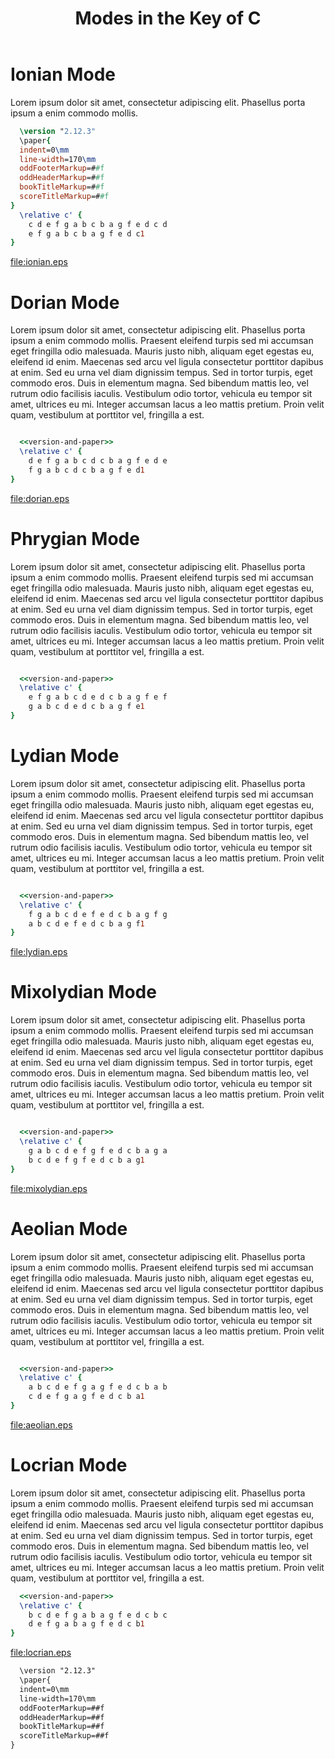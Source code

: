 #+TITLE: Modes in the Key of C
#+DATE:
#+OPTIONS: timestamp:nil num:nil toc:nil 
#+LaTeX_HEADER: \usepackage[cm]{fullpage}
* Ionian Mode
Lorem ipsum dolor sit amet, consectetur adipiscing elit. Phasellus porta ipsum a enim commodo mollis. 
#+LaTeX: \linebreak
#+ATTR_LaTeX: width=17cm 
#+begin_src lilypond :file ionian.eps :noweb yes
  \version "2.12.3"
  \paper{
  indent=0\mm
  line-width=170\mm
  oddFooterMarkup=##f
  oddHeaderMarkup=##f
  bookTitleMarkup=##f
  scoreTitleMarkup=##f
}
  \relative c' { 
    c d e f g a b c b a g f e d c d  
    e f g a b c b a g f e d c1
}
#+end_src

#+results[0c21e5c5bd30d880d2bd230aa09b7613c2554835]:
[[file:ionian.eps]]

* Dorian Mode
Lorem ipsum dolor sit amet, consectetur adipiscing elit. Phasellus porta ipsum a enim commodo mollis. Praesent eleifend turpis sed mi accumsan eget fringilla odio malesuada. Mauris justo nibh, aliquam eget egestas eu, eleifend id enim. Maecenas sed arcu vel ligula consectetur porttitor dapibus at enim. Sed eu urna vel diam dignissim tempus. Sed in tortor turpis, eget commodo eros. Duis in elementum magna. Sed bibendum mattis leo, vel rutrum odio facilisis iaculis. Vestibulum odio tortor, vehicula eu tempor sit amet, ultrices eu mi. Integer accumsan lacus a leo mattis pretium. Proin velit quam, vestibulum at porttitor vel, fringilla a est.
#+LaTeX: \linebreak
#+ATTR_LaTeX: width=17cm
#+begin_src lilypond :file dorian.eps  :noweb yes
  
    <<version-and-paper>>
    \relative c' { 
      d e f g a b c d c b a g f e d e 
      f g a b c d c b a g f e d1
  }
#+end_src

#+results[22b4b6d96bf6829d5fdf36d22fda3d559b225b11]:
[[file:dorian.eps]]

* Phrygian Mode
Lorem ipsum dolor sit amet, consectetur adipiscing elit. Phasellus porta ipsum a enim commodo mollis. Praesent eleifend turpis sed mi accumsan eget fringilla odio malesuada. Mauris justo nibh, aliquam eget egestas eu, eleifend id enim. Maecenas sed arcu vel ligula consectetur porttitor dapibus at enim. Sed eu urna vel diam dignissim tempus. Sed in tortor turpis, eget commodo eros. Duis in elementum magna. Sed bibendum mattis leo, vel rutrum odio facilisis iaculis. Vestibulum odio tortor, vehicula eu tempor sit amet, ultrices eu mi. Integer accumsan lacus a leo mattis pretium. Proin velit quam, vestibulum at porttitor vel, fringilla a est.
#+LaTeX: \linebreak
#+ATTR_LaTeX: width=17cm
#+begin_src lilypond :file phrygian.eps  :noweb yes

  <<version-and-paper>>
  \relative c' { 
    e f g a b c d e d c b a g f e f
    g a b c d e d c b a g f e1
}
#+end_src

#+results:
[[file:phrygian.eps]]

* Lydian Mode
Lorem ipsum dolor sit amet, consectetur adipiscing elit. Phasellus porta ipsum a enim commodo mollis. Praesent eleifend turpis sed mi accumsan eget fringilla odio malesuada. Mauris justo nibh, aliquam eget egestas eu, eleifend id enim. Maecenas sed arcu vel ligula consectetur porttitor dapibus at enim. Sed eu urna vel diam dignissim tempus. Sed in tortor turpis, eget commodo eros. Duis in elementum magna. Sed bibendum mattis leo, vel rutrum odio facilisis iaculis. Vestibulum odio tortor, vehicula eu tempor sit amet, ultrices eu mi. Integer accumsan lacus a leo mattis pretium. Proin velit quam, vestibulum at porttitor vel, fringilla a est.
#+LaTeX: \linebreak
#+ATTR_LaTeX: width=17cm
#+begin_src lilypond :file lydian.eps  :noweb yes

  <<version-and-paper>>
  \relative c' { 
    f g a b c d e f e d c b a g f g
    a b c d e f e d c b a g f1
}
#+end_src

#+results[d58e00b534d68526a67778e04c1f7cd4d5a96484]:
[[file:lydian.eps]]
* Mixolydian Mode
Lorem ipsum dolor sit amet, consectetur adipiscing elit. Phasellus porta ipsum a enim commodo mollis. Praesent eleifend turpis sed mi accumsan eget fringilla odio malesuada. Mauris justo nibh, aliquam eget egestas eu, eleifend id enim. Maecenas sed arcu vel ligula consectetur porttitor dapibus at enim. Sed eu urna vel diam dignissim tempus. Sed in tortor turpis, eget commodo eros. Duis in elementum magna. Sed bibendum mattis leo, vel rutrum odio facilisis iaculis. Vestibulum odio tortor, vehicula eu tempor sit amet, ultrices eu mi. Integer accumsan lacus a leo mattis pretium. Proin velit quam, vestibulum at porttitor vel, fringilla a est.
#+LaTeX: \linebreak
#+ATTR_LaTeX: width=17cm
#+begin_src lilypond :file mixolydian.eps :noweb yes

  <<version-and-paper>>
  \relative c' { 
    g a b c d e f g f e d c b a g a
    b c d e f g f e d c b a g1
}
#+end_src

#+results[1592576a07b686caa52b87d207c6bfe7f0d3140b]:
[[file:mixolydian.eps]]
* Aeolian Mode
Lorem ipsum dolor sit amet, consectetur adipiscing elit. Phasellus porta ipsum a enim commodo mollis. Praesent eleifend turpis sed mi accumsan eget fringilla odio malesuada. Mauris justo nibh, aliquam eget egestas eu, eleifend id enim. Maecenas sed arcu vel ligula consectetur porttitor dapibus at enim. Sed eu urna vel diam dignissim tempus. Sed in tortor turpis, eget commodo eros. Duis in elementum magna. Sed bibendum mattis leo, vel rutrum odio facilisis iaculis. Vestibulum odio tortor, vehicula eu tempor sit amet, ultrices eu mi. Integer accumsan lacus a leo mattis pretium. Proin velit quam, vestibulum at porttitor vel, fringilla a est.
#+LaTeX: \linebreak
#+ATTR_LaTeX: width=17cm
#+begin_src lilypond :file aeolian.eps :noweb yes

  <<version-and-paper>>
  \relative c' { 
    a b c d e f g a g f e d c b a b 
    c d e f g a g f e d c b a1
}
#+end_src

#+results[26634ac681a45c0571dba57662f8242b19466847]:
[[file:aeolian.eps]]
* Locrian Mode
Lorem ipsum dolor sit amet, consectetur adipiscing elit. Phasellus porta ipsum a enim commodo mollis. Praesent eleifend turpis sed mi accumsan eget fringilla odio malesuada. Mauris justo nibh, aliquam eget egestas eu, eleifend id enim. Maecenas sed arcu vel ligula consectetur porttitor dapibus at enim. Sed eu urna vel diam dignissim tempus. Sed in tortor turpis, eget commodo eros. Duis in elementum magna. Sed bibendum mattis leo, vel rutrum odio facilisis iaculis. Vestibulum odio tortor, vehicula eu tempor sit amet, ultrices eu mi. Integer accumsan lacus a leo mattis pretium. Proin velit quam, vestibulum at porttitor vel, fringilla a est.
#+LaTeX: \linebreak
#+ATTR_LaTeX: width=17cm
#+begin_src lilypond :file locrian.eps :noweb yes
  <<version-and-paper>>
  \relative c' { 
    b c d e f g a b a g f e d c b c
    d e f g a b a g f e d c b1
}
#+end_src

#+results[5f18b6e697933ec92767630f531d5ac5dbaa232e]:
[[file:locrian.eps]]

#+name: version-and-paper()
#+begin_src org 
  \version "2.12.3"
  \paper{
  indent=0\mm
  line-width=170\mm
  oddFooterMarkup=##f
  oddHeaderMarkup=##f
  bookTitleMarkup=##f
  scoreTitleMarkup=##f
}
#+end_src



